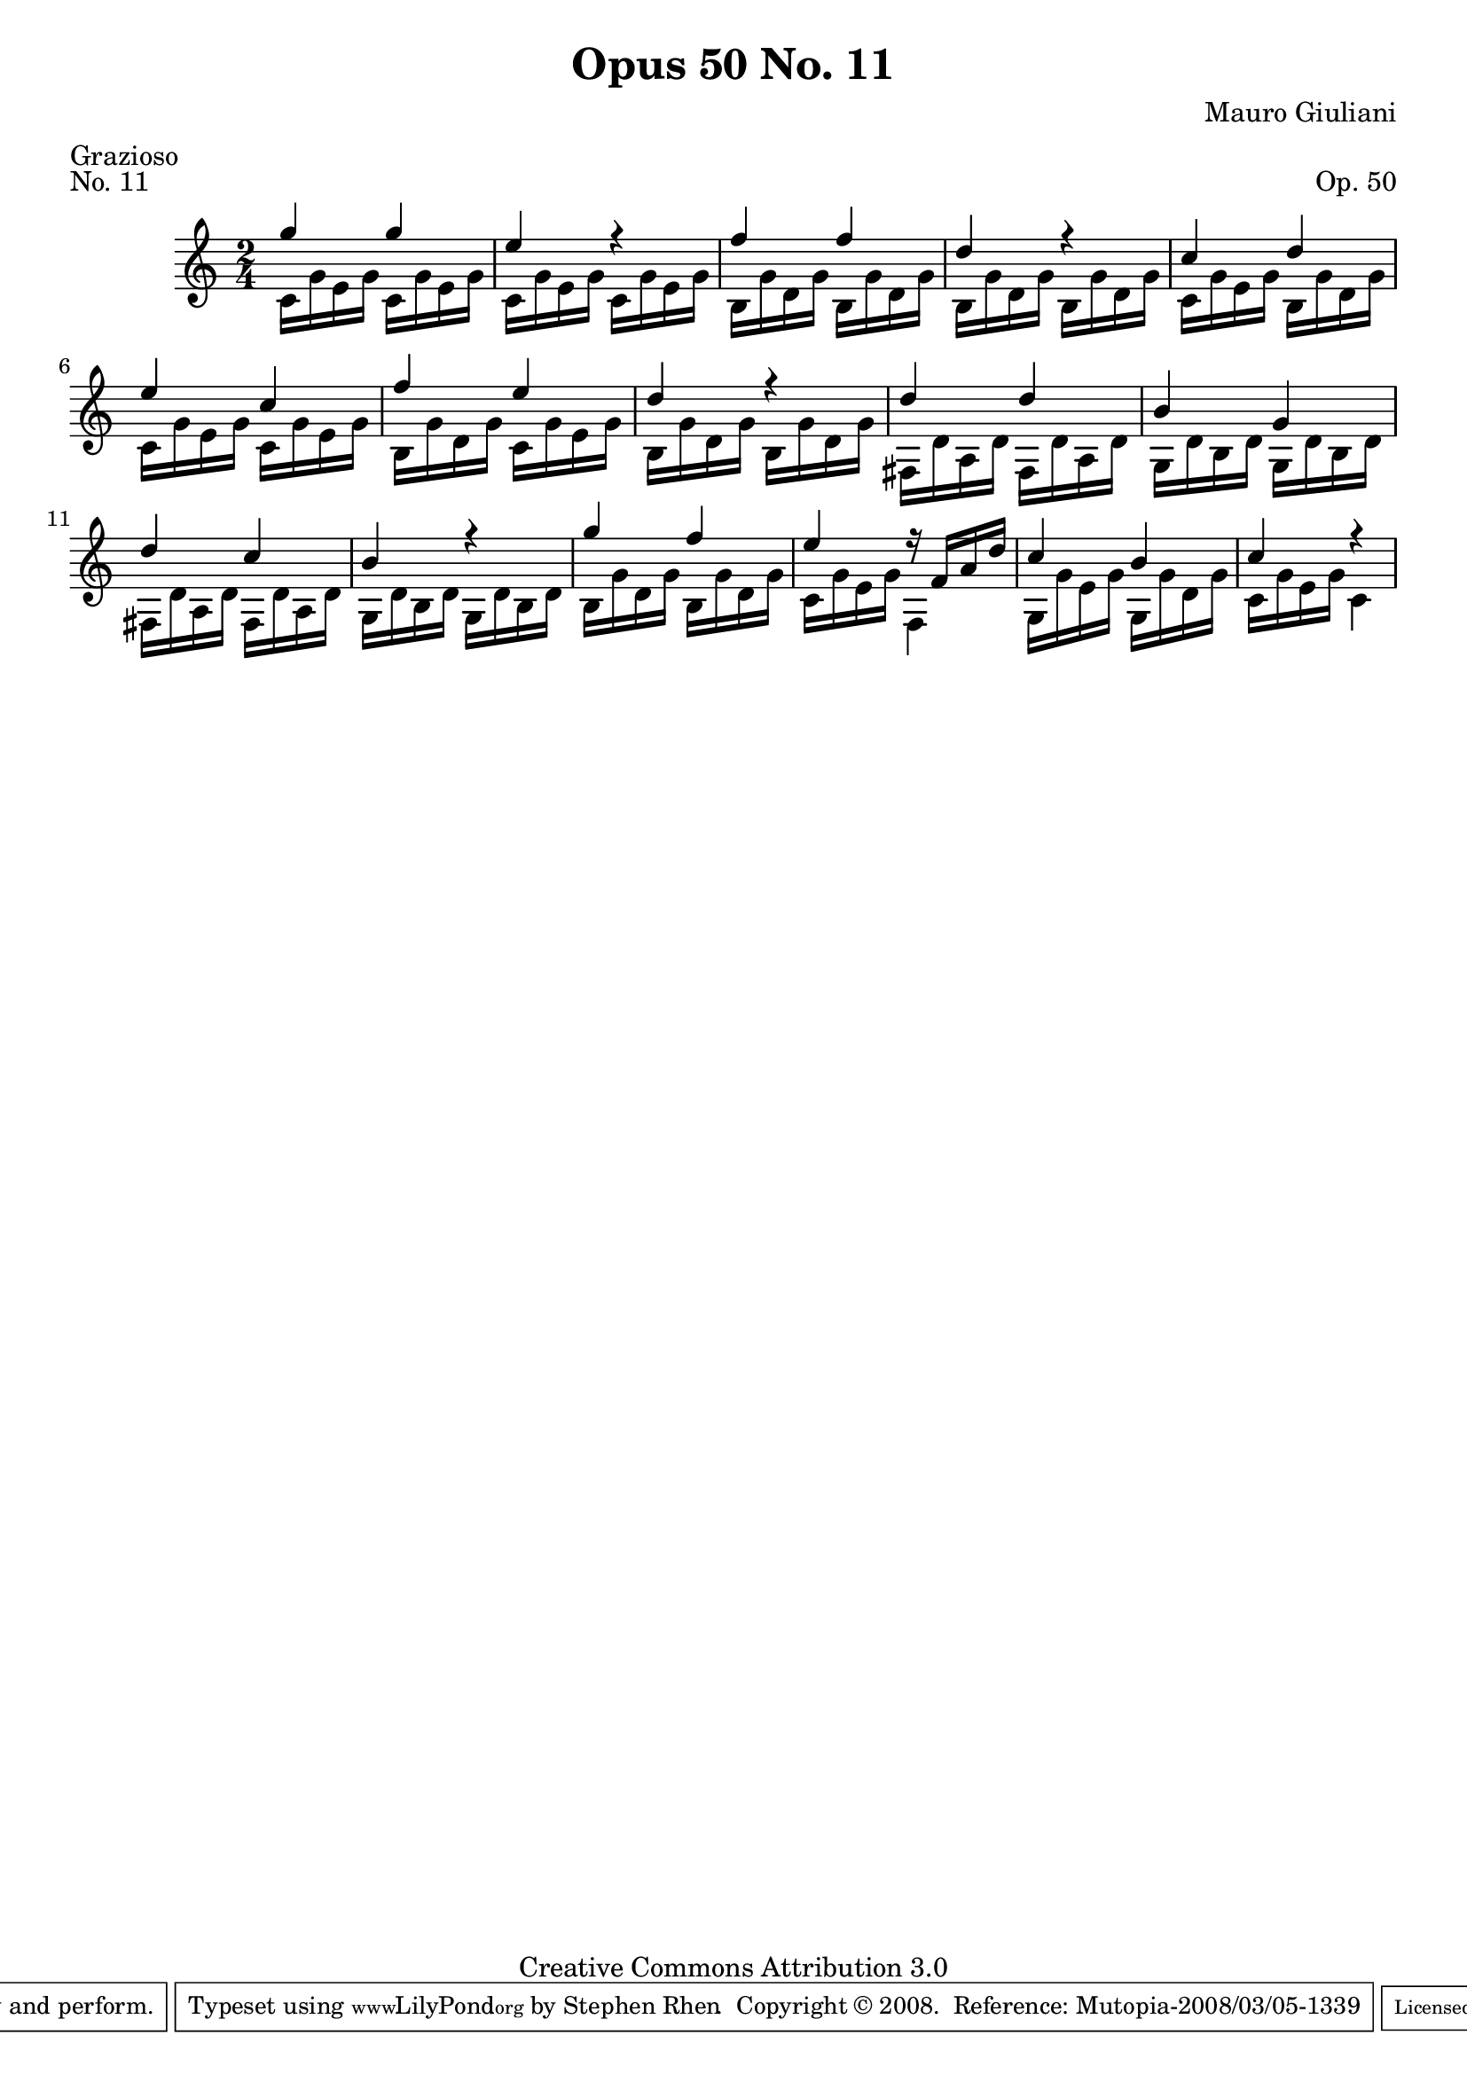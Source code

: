 \version "2.10.33"

\header {
  title             = "Opus 50 No. 11"
  composer          = "Mauro Giuliani"
  meter             = "Grazioso"
  opus              = "Op. 50"
  piece             = "No. 11"
  mutopiacomposer   = "GiulianiM"
  mutopiainstrument = "Guitar"
  source            = "Statens musikbibliotek - The Music Library of Sweden"
  style             = "Classical"
  copyright         = "Creative Commons Attribution 3.0"
  maintainer        = "Stephen Rhen"
  maintainerEmail   = "srhen@verizon.net"
 footer = "Mutopia-2008/03/05-1339"
 tagline = \markup { \override #'(box-padding . 1.0) \override #'(baseline-skip . 2.7) \box \center-align { \small \line { Sheet music from \with-url #"http://www.MutopiaProject.org" \line { \teeny www. \hspace #-1.0 MutopiaProject \hspace #-1.0 \teeny .org \hspace #0.5 } • \hspace #0.5 \italic Free to download, with the \italic freedom to distribute, modify and perform. } \line { \small \line { Typeset using \with-url #"http://www.LilyPond.org" \line { \teeny www. \hspace #-1.0 LilyPond \hspace #-1.0 \teeny .org } by \maintainer \hspace #-1.0 . \hspace #0.5 Copyright © 2008. \hspace #0.5 Reference: \footer } } \line { \teeny \line { Licensed under the Creative Commons Attribution 3.0 (Unported) License, for details see: \hspace #-0.5 \with-url #"http://creativecommons.org/licenses/by/3.0" http://creativecommons.org/licenses/by/3.0 } } } }
}

saprano = \relative g'' {
  \stemUp
  g4 g
  e4 r
  f4 f
  d4 r
%5
  c4 d
  e4 c
  f4 e
  d4 r
  d4 d
%10
  b4 g
  d'4 c
  b4 r
  g'4 f
  e4 r16 f, a d
%15
  c4 b
  c4 r
}

bass = \relative c' {
  \stemDown
  c16 g' e g c, g' e g
  c,16 g' e g c, g' e g
  b,16 g' d g b, g' d g
  b,16 g' d g b, g' d g
%5
  c,16 g' e g b, g' d g
  c,16 g' e g c, g' e g
  b,16 g' d g c, g' e g
  b,16 g' d g b, g' d g
  fis,16 d' a d fis, d' a d
%10
  g,16 d' b d g, d' b d
  fis,16 d' a d fis, d' a d
  g,16 d' b d g, d' b d
  b16 g' d g b, g' d g
  c,16 g' e g f,4
%15
  g16 g' e g g, g' d g
  c,16 g' e g c,4
}

\score {
  {
    \key c \major
    \time 2/4
    << \saprano \\ \bass >>
  }
  \layout {
    \context {
      \Staff
      midiInstrument = "acoustic guitar (nylon)"
      \override NoteCollision #'merge-differently-headed = ##t
      \override NoteCollision #'merge-differently-dotted = ##t
    }
  }
  \midi {
    \context {
      \Score
      tempoWholesPerMinute = #(ly:make-moment 108 4)
    }
  }
}

  
